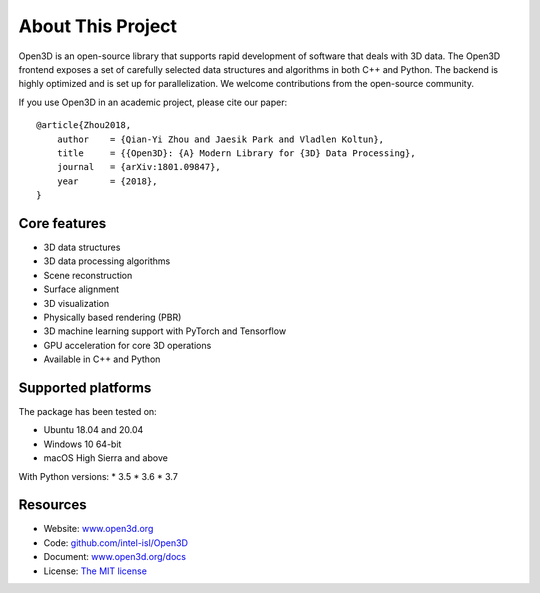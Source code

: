 .. _introduction:

About This Project
#######################

Open3D is an open-source library that supports rapid development of software
that deals with 3D data. The Open3D frontend exposes a set of carefully selected
data structures and algorithms in both C++ and Python. The backend is highly
optimized and is set up for parallelization. We welcome contributions from the
open-source community.

If you use Open3D in an academic project, please cite our paper:
::

    @article{Zhou2018,
        author    = {Qian-Yi Zhou and Jaesik Park and Vladlen Koltun},
        title     = {{Open3D}: {A} Modern Library for {3D} Data Processing},
        journal   = {arXiv:1801.09847},
        year      = {2018},
    }

Core features
======================

* 3D data structures
* 3D data processing algorithms
* Scene reconstruction
* Surface alignment
* 3D visualization
* Physically based rendering (PBR)
* 3D machine learning support with PyTorch and Tensorflow
* GPU acceleration for core 3D operations
* Available in C++ and Python

Supported platforms
======================

The package has been tested on:

* Ubuntu 18.04 and 20.04
* Windows 10 64-bit
* macOS High Sierra and above

With Python versions:
* 3.5
* 3.6
* 3.7

Resources
======================

* Website: `www.open3d.org <http://www.open3d.org>`_
* Code: `github.com/intel-isl/Open3D <https://github.com/intel-isl/Open3D>`_
* Document: `www.open3d.org/docs <http://www.open3d.org/docs>`_
* License: `The MIT license <https://opensource.org/licenses/MIT>`_
